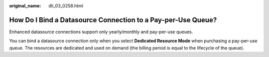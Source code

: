 :original_name: dli_03_0258.html

.. _dli_03_0258:

How Do I Bind a Datasource Connection to a Pay-per-Use Queue?
=============================================================

Enhanced datasource connections support only yearly/monthly and pay-per-use queues.

You can bind a datasource connection only when you select **Dedicated Resource Mode** when purchasing a pay-per-use queue. The resources are dedicated and used on demand (the billing period is equal to the lifecycle of the queue).
